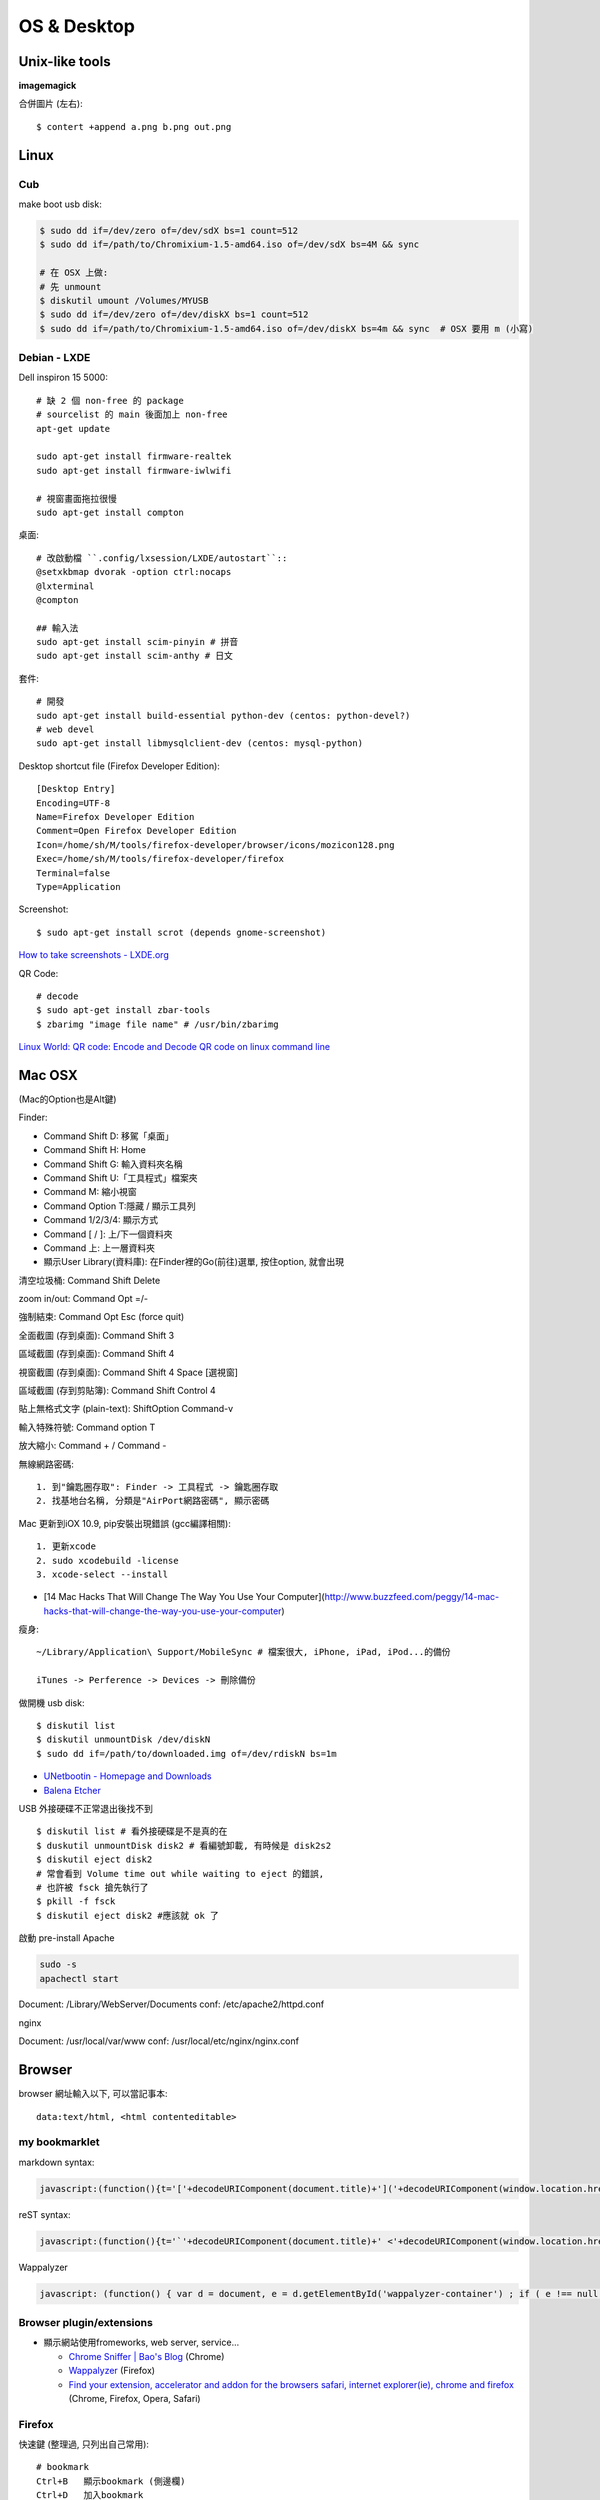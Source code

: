 OS & Desktop
================


Unix-like tools
-----------------------

**imagemagick**

合併圖片 (左右)::

  $ contert +append a.png b.png out.png



Linux
-------------------------

Cub
^^^^^^^^^^^^^

make boot usb disk:

.. code-block:: bash

  $ sudo dd if=/dev/zero of=/dev/sdX bs=1 count=512 
  $ sudo dd if=/path/to/Chromixium-1.5-amd64.iso of=/dev/sdX bs=4M && sync
  
  # 在 OSX 上做:
  # 先 unmount
  $ diskutil umount /Volumes/MYUSB
  $ sudo dd if=/dev/zero of=/dev/diskX bs=1 count=512 
  $ sudo dd if=/path/to/Chromixium-1.5-amd64.iso of=/dev/diskX bs=4m && sync  # OSX 要用 m (小寫)



Debian - LXDE
^^^^^^^^^^^^^^^^^^


Dell inspiron 15 5000::
  
  # 缺 2 個 non-free 的 package
  # sourcelist 的 main 後面加上 non-free
  apt-get update
  
  sudo apt-get install firmware-realtek
  sudo apt-get install firmware-iwlwifi

  # 視窗畫面拖拉很慢
  sudo apt-get install compton

桌面::

  # 改啟動檔 ``.config/lxsession/LXDE/autostart``::
  @setxkbmap dvorak -option ctrl:nocaps
  @lxterminal
  @compton

  ## 輸入法
  sudo apt-get install scim-pinyin # 拼音
  sudo apt-get install scim-anthy # 日文

套件::

  # 開發  
  sudo apt-get install build-essential python-dev (centos: python-devel?)
  # web devel
  sudo apt-get install libmysqlclient-dev (centos: mysql-python)
  

Desktop shortcut file (Firefox Developer Edition)::

  [Desktop Entry]
  Encoding=UTF-8
  Name=Firefox Developer Edition
  Comment=Open Firefox Developer Edition
  Icon=/home/sh/M/tools/firefox-developer/browser/icons/mozicon128.png
  Exec=/home/sh/M/tools/firefox-developer/firefox
  Terminal=false
  Type=Application
    

Screenshot::

  $ sudo apt-get install scrot (depends gnome-screenshot)


`How to take screenshots - LXDE.org <http://wiki.lxde.org/en/How_to_take_screenshots>`__

  
QR Code::
  
  # decode
  $ sudo apt-get install zbar-tools
  $ zbarimg "image file name" # /usr/bin/zbarimg

  
`Linux World: QR code: Encode and Decode QR code on linux command line <http://tuxthink.blogspot.tw/2014/01/qr-code-encode-and-decode-qr-code-on.html>`__  
  

   
Mac OSX
---------------------------

(Mac的Option也是Alt鍵)

Finder:

* Command Shift D: 移駕「桌面」
* Command Shift H: Home
* Command Shift G: 輸入資料夾名稱
* Command Shift U:「工具程式」檔案夾
* Command M: 縮小視窗
* Command Option T:隱藏 / 顯示工具列
* Command 1/2/3/4: 顯示方式
* Command [ / ]: 上/下一個資料夾
* Command 上: 上一層資料夾 
* 顯示User Library(資料庫): 在Finder裡的Go(前往)選單, 按住option, 就會出現

清空垃圾桶: Command Shift Delete

zoom in/out: Command Opt =/-

強制結束: Command Opt Esc (force quit)

全面截圖 (存到桌面): Command Shift 3

區域截圖 (存到桌面): Command Shift 4

視窗截圖 (存到桌面): Command Shift 4 Space [選視窗]

區域截圖 (存到剪貼簿): Command Shift Control 4

貼上無格式文字 (plain-text): ShiftOption Command-v

輸入特殊符號: Command option T

放大縮小: Command + / Command -


無線網路密碼::

  1. 到"鑰匙圈存取": Finder -> 工具程式 -> 鑰匙圈存取
  2. 找基地台名稱, 分類是"AirPort網路密碼", 顯示密碼


Mac 更新到iOX 10.9, pip安裝出現錯誤 (gcc編譯相關)::

  1. 更新xcode
  2. sudo xcodebuild -license
  3. xcode-select --install 


* [14 Mac Hacks That Will Change The Way You Use Your Computer](http://www.buzzfeed.com/peggy/14-mac-hacks-that-will-change-the-way-you-use-your-computer)



瘦身::

  ~/Library/Application\ Support/MobileSync # 檔案很大, iPhone, iPad, iPod...的備份

  iTunes -> Perference -> Devices -> 刪除備份


做開機 usb disk::
  
  $ diskutil list
  $ diskutil unmountDisk /dev/diskN
  $ sudo dd if=/path/to/downloaded.img of=/dev/rdiskN bs=1m

* `UNetbootin - Homepage and Downloads <http://unetbootin.sourceforge.net/>`__
* `Balena Etcher <https://www.balena.io/etcher/>`__

  
USB 外接硬碟不正常退出後找不到

::

   $ diskutil list # 看外接硬碟是不是真的在
   $ duskutil unmountDisk disk2 # 看編號卸載, 有時候是 disk2s2
   $ diskutil eject disk2
   # 常會看到 Volume time out while waiting to eject 的錯誤,
   # 也許被 fsck 搶先執行了
   $ pkill -f fsck
   $ diskutil eject disk2 #應該就 ok 了



啟動 pre-install Apache

.. code-block:: bash

   sudo -s
   apachectl start

Document: /Library/WebServer/Documents
conf: /etc/apache2/httpd.conf


nginx

Document: /usr/local/var/www
conf: /usr/local/etc/nginx/nginx.conf


Browser
----------------------------

browser 網址輸入以下, 可以當記事本::

  data:text/html, <html contenteditable>

  
my bookmarklet
^^^^^^^^^^^^^^^^^^

markdown syntax:

.. code-block:: javascript

   javascript:(function(){t='['+decodeURIComponent(document.title)+']('+decodeURIComponent(window.location.href)+')';win=window.open('','_new','location=no,links=no,scrollbars=no,toolbar=no,width=550,height=150');win.document.write('<form><textarea name="a" rows="5" cols="50" onClick="javascript:this.form.a.focus();this.form.a.select();">'+t+'</textarea></form>');})()

reST syntax:

.. code-block:: javascript

   javascript:(function(){t='`'+decodeURIComponent(document.title)+' <'+decodeURIComponent(window.location.href)+'>`__';win=window.open('','_new','location=no,links=no,scrollbars=no,toolbar=no,width=550,height=150');win.document.write('<form><textarea name="a" rows="5" cols="50" onClick="javascript:this.form.a.focus();this.form.a.select();">'+t+'</textarea></form>');})()

Wappalyzer

.. code-block:: javascript

   javascript: (function() { var d = document, e = d.getElementById('wappalyzer-container') ; if ( e !== null ) { d.body.removeChild(e); } var u = 'https://wappalyzer.com/bookmarklet/', t = new Date().getTime(), c = d.createElement('div'), p = d.createElement('div'), l = d.createElement('link'), s = d.createElement('script') ; c.setAttribute('id', 'wappalyzer-container'); l.setAttribute('rel', 'stylesheet'); l.setAttribute('href', u + 'css/wappalyzer.css'); d.head.appendChild(l); p.setAttribute('id', 'wappalyzer-pending'); p.setAttribute('style', 'background-image: url(' + u + 'images/pending.gif) !important'); c.appendChild(p); s.setAttribute('src', u + 'js/wappalyzer.js?' + t); s.onload = function() { s = d.createElement('script'); s.setAttribute('src', u + 'js/apps.js?' + t); s.onload = function() { s = d.createElement('script'); s.setAttribute('src', u + 'js/driver.js?' + t); c.appendChild(s); }; c.appendChild(s); }; c.appendChild(s); d.body.appendChild(c); })();

                
Browser plugin/extensions
^^^^^^^^^^^^^^^^^^^^^^^^^^^^^^^^

* 顯示網站使用fromeworks, web server, service...

  * `Chrome Sniffer | Bao's Blog <http://www.nqbao.com/chrome-sniffer>`__ (Chrome)
  * `Wappalyzer <http://wappalyzer.com/>`__ (Firefox)
  * `Find your extension, accelerator and addon for the browsers safari, internet explorer(ie), chrome and firefox <http://www.tcpiputils.com/browser-extensions-addons-accelerators>`__ (Chrome, Firefox, Opera, Safari)

    
Firefox
^^^^^^^^^^^^^^

快速鍵 (整理過, 只列出自己常用)::

    # bookmark
    Ctrl+B   顯示bookmark (側邊欄)
    Ctrl+D   加入bookmark

    # tab
    Ctrl+T   開新tab
    Ctrl+W   關Tab
    Ctrl+tab 下一個tab
    Ctrl+PageUp/PageDown 上/下一個tab

    # window/frame
    Ctrl+L 移到網址列
    Ctrl+J download
    F6     move to frame

    # search
    Ctrl+F   search
    Ctrl+G   search next
    Shift+F3 serach privious

    # other
    Alt+Enter open link in new tab
    F11 fullscreen    
    F7 鍵盤瀏覽


scratchpad: 按shift+F4

* [重新介紹 Firefox 開發者工具之二 | 訊息中心 | Mozilla Taiwan](http://blog.mozilla.com.tw/posts/4200/reintroducing-the-firefox-developer-tools-part-2-the-scratchpad-and-the-style-editor)


Opera
^^^^^^^^^^^^^^^^^^^^   

spead dial 設定::

  opera://flags/#experimental-start-page

* `JsonViewer 延伸套件 - Opera 外掛程式 <https://addons.opera.com/zh-tw/extensions/details/jsonviewer/?display=en>`__
* `Push to Kindle 延伸套件 - Opera 外掛程式 <https://addons.opera.com/zh-tw/extensions/details/push-to-kindle/?display=en>`__

  
好用軟體
-----------------

開發工具
^^^^^^^^^^^^^^^^^^^^

* 好用的內建 diff, command line: opendiff (開 FileMerge)
* `Sequel Pro <http://www.sequelpro.com/>`__ MySQL client
* `Charles Web Debugging Proxy • HTTP Monitor / HTTP Proxy / HTTPS & SSL Proxy / Reverse Proxy <http://www.charlesproxy.com/>`__
  
  1. Install Charles.app
  2. iOS add SSL certificate (不管 https 可忽略)
  3. 設定 proxy: iOS 的 Wi-Fi, HTTP PROXY 改 Manual

    * Server: 裝 Charles.app 的電腦 IP (要在同一個網路下)
    * Port: 8888

  4. Charles.app 會收到 request, 按 accept 就可以了
  5. 操作 iOS 的 APP, Charles.app 就有資料了
     
* `PixelWindow <http://www.pixelwindowapp.com/>`__ resolution ruler
* `meld <http://meldmerge.org/>`__: $ homebrew install meld
     
應用
^^^^^^^^^^^^^^^^^

* bt - Deluge (Linux)
* `calibre - E-book management <http://calibre-ebook.com/>`__ ebook reader


系統工具
^^^^^^^^^^^^^^

無法格式化 500 GB 或更大的磁碟, 無法寫入設備上最後的區塊

`磁碟工具程式：無法格式化 500 GB 或更大的磁碟 <http://support.apple.com/kb/TS2644?viewlocale=zh_TW&locale=zh_TW>`__

osx mount ext2/3: `FUSE for OS X <http://osxfuse.github.com/>`__ + `fuse-ext2 <http://sourceforge.net/projects/fuse-ext2/>`__



從Leopard升級到Mavericks (Archive)
------------------------------------

家裡一台很舊的iMac，作業系統跑Leopard (OS X 10.5.8)，很多軟體都不支援如 LINE桌面版... ，或是連Chrome都不更新了，倒是Firefox還很照顧這些老電腦...

最近Mavericks開放免費更新，我的MacBook Air (Lion) 免費升級新的Mavericks後，覺得很好用，實在也很想更新這台iMac，Leopard一般是無法直接升級到Mavericks的，除非花一點錢，先升級成Snow Leopard (OS X 10.6)，才可以免費升級到Mavericks。但是網路上果然有解決方法！！

參考這篇: `How to install Mavericks over Leopard | Macworld <http://www.macworld.com/article/2056564/how-to-install-mavericks-over-leopard.html>`__



1. 下載Mavericks
^^^^^^^^^^^^^^^^^^^^   

我的MacBook Air已經更新10.9了，但還是可以再下載。

改一個系統檔:

::
   
    /System/Library/CoreServices/SystemVersion.plist
    # 把10.9的地方改稱10.8

然後到iTunes Mavericks官方頁面[Mavericks](https://itunes.apple.com/tw/app/id675248567?mt=12)就可以"重新"下載了。下載完的檔案會放在 */Applications/Install\ OS\ X\ Mavericks.app*，大概有5G多，iTunes載完會自動跳出安裝視窗，但是先不理他，可以把這個目錄copy到其他地方，不然系統以為安裝完後就會自動殺掉。

2. 製作開機磁碟
^^^^^^^^^^^^^^^^^^^^

用Terminal打入以下:

.. code-block:: bash
                
    sudo /Applications/Install\ OS\ X\ Mavericks.app/Contents/Resources/createinstallmedia --volume /Volumes/MY_EXTURNAL_HD --applicationpath /Applications/Install\ OS\ X\ Mavericks.app --nointeraction

訊息跑完後就好了。(原本磁碟內容會消除)

ref: `How to make a bootable Mavericks install drive | Macworld <http://www.macworld.com/article/2056561/how-to-make-a-bootable-mavericks-install-drive.html>`__


3. 安裝
^^^^^^^^^^^^^^^

改系統檔(不確定這是不是一定要):

::
   
    /System/Library/CoreServices/SystemVersion.plist
    # 把10.5.8改成10.68


    外接硬碟接上iMac，重新開機。開機時按住*Option*會跳出選擇開機磁碟，就選剛才製作好的開機碟。就會開始自動安裝了。

